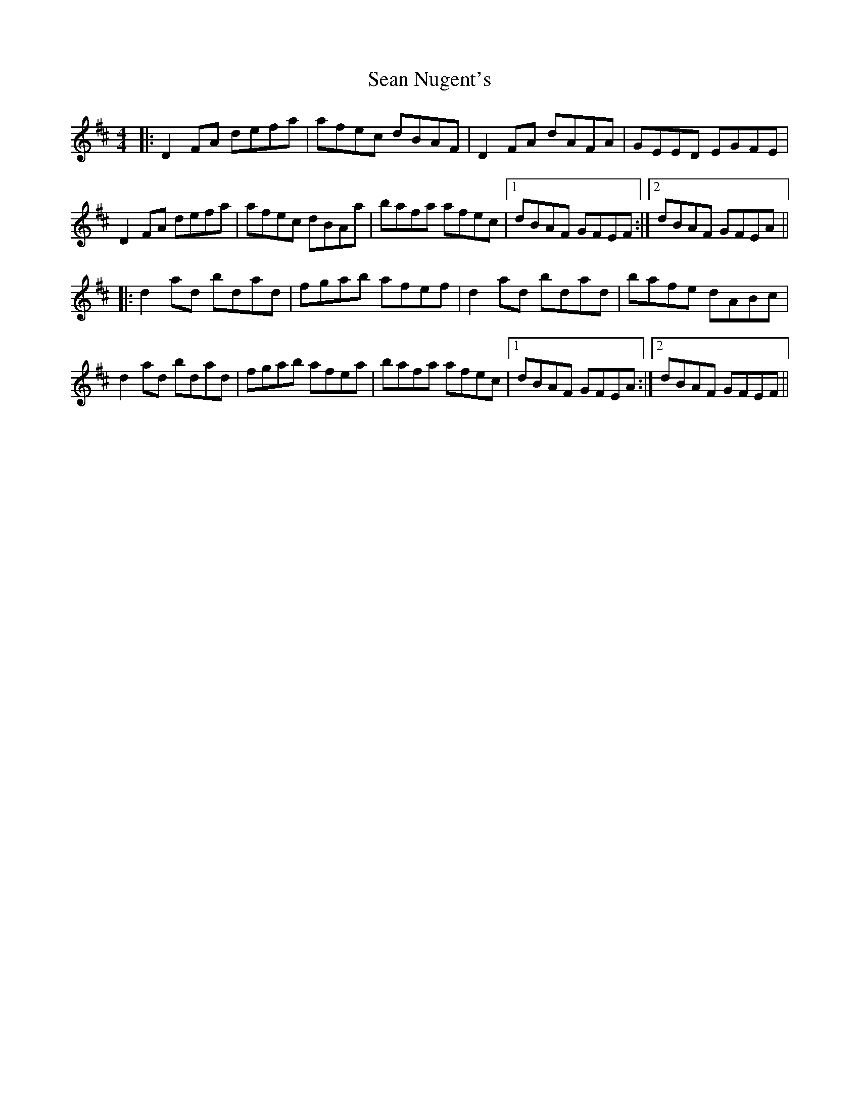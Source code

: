 X: 36375
T: Sean Nugent's
R: reel
M: 4/4
K: Dmajor
|:D2FA defa|afec dBAF|D2FA dAFA|GEED EGFE|
D2FA defa|afec dBAa|bafa afec|1 dBAF GFEF:|2 dBAF GFEA||
|:d2ad bdad|fgab afef|d2ad bdad|bafe dABc|
d2ad bdad|fgab afea|bafa afec|1 dBAF GFEA:|2 dBAF GFEF||

